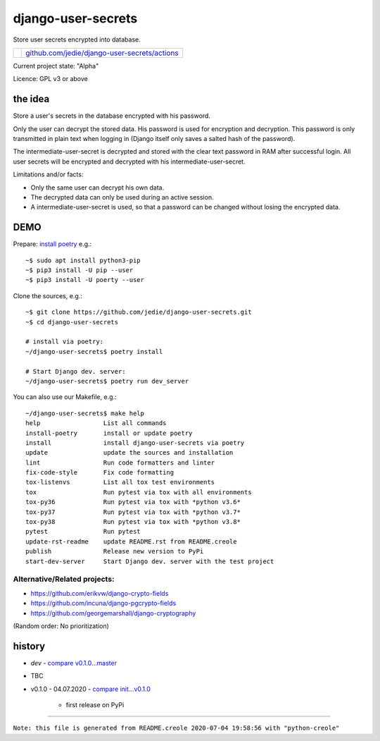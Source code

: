 ===================
django-user-secrets
===================

Store user secrets encrypted into database.

+--------------------------+-------------------------------------------------+
| |Build Status on github| | `github.com/jedie/django-user-secrets/actions`_ |
+--------------------------+-------------------------------------------------+

.. |Build Status on github| image:: https://github.com/jedie/django-user-secrets/workflows/test/badge.svg?branch=master
.. _github.com/jedie/django-user-secrets/actions: https://github.com/jedie/django-user-secrets/actions

Current project state: "Alpha"

Licence: GPL v3 or above

--------
the idea
--------

Store a user's secrets in the database encrypted with his password.

Only the user can decrypt the stored data. His password is used for encryption and decryption. This password is only transmitted in plain text when logging in (Django itself only saves a salted hash of the password).

The intermediate-user-secret is decrypted and stored with the clear text password in RAM after successful login. All user secrets will be encrypted and decrypted with his intermediate-user-secret.

Limitations and/or facts:

* Only the same user can decrypt his own data.

* The decrypted data can only be used during an active session.

* A intermediate-user-secret is used, so that a password can be changed without losing the encrypted data.

----
DEMO
----

Prepare: `install poetry <https://python-poetry.org/docs/#installation>`_ e.g.:

::

    ~$ sudo apt install python3-pip
    ~$ pip3 install -U pip --user
    ~$ pip3 install -U poerty --user

Clone the sources, e.g.:

::

    ~$ git clone https://github.com/jedie/django-user-secrets.git
    ~$ cd django-user-secrets
    
    # install via poetry:
    ~/django-user-secrets$ poetry install
    
    # Start Django dev. server:
    ~/django-user-secrets$ poetry run dev_server

You can also use our Makefile, e.g.:

::

    ~/django-user-secrets$ make help
    help                 List all commands
    install-poetry       install or update poetry
    install              install django-user-secrets via poetry
    update               update the sources and installation
    lint                 Run code formatters and linter
    fix-code-style       Fix code formatting
    tox-listenvs         List all tox test environments
    tox                  Run pytest via tox with all environments
    tox-py36             Run pytest via tox with *python v3.6*
    tox-py37             Run pytest via tox with *python v3.7*
    tox-py38             Run pytest via tox with *python v3.8*
    pytest               Run pytest
    update-rst-readme    update README.rst from README.creole
    publish              Release new version to PyPi
    start-dev-server     Start Django dev. server with the test project

Alternative/Related projects:
=============================

* `https://github.com/erikvw/django-crypto-fields <https://github.com/erikvw/django-crypto-fields>`_

* `https://github.com/incuna/django-pgcrypto-fields <https://github.com/incuna/django-pgcrypto-fields>`_

* `https://github.com/georgemarshall/django-cryptography <https://github.com/georgemarshall/django-cryptography>`_

(Random order: No prioritization)

-------
history
-------

* *dev* - `compare v0.1.0...master <https://github.com/jedie/django-user-secrets/compare/v0.1.0...master>`_

* TBC

* v0.1.0 - 04.07.2020 - `compare init...v0.1.0 <https://github.com/jedie/django-user-secrets/compare/d5700b952...v0.1.0>`_ 

    * first release on PyPi

------------

``Note: this file is generated from README.creole 2020-07-04 19:58:56 with "python-creole"``